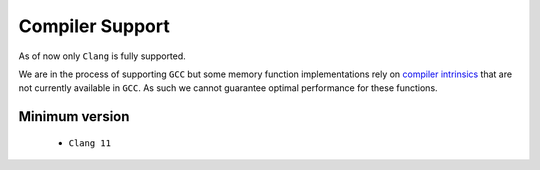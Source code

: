 .. _compiler_support:

================
Compiler Support
================

As of now only ``Clang`` is fully supported.

We are in the process of supporting ``GCC`` but some memory function implementations rely on `compiler intrinsics`__ that are not currently available in ``GCC``.
As such we cannot guarantee optimal performance for these functions.

.. __: https://clang.llvm.org/docs/LanguageExtensions.html#guaranteed-inlined-copy

Minimum version
===============

 - ``Clang 11``

